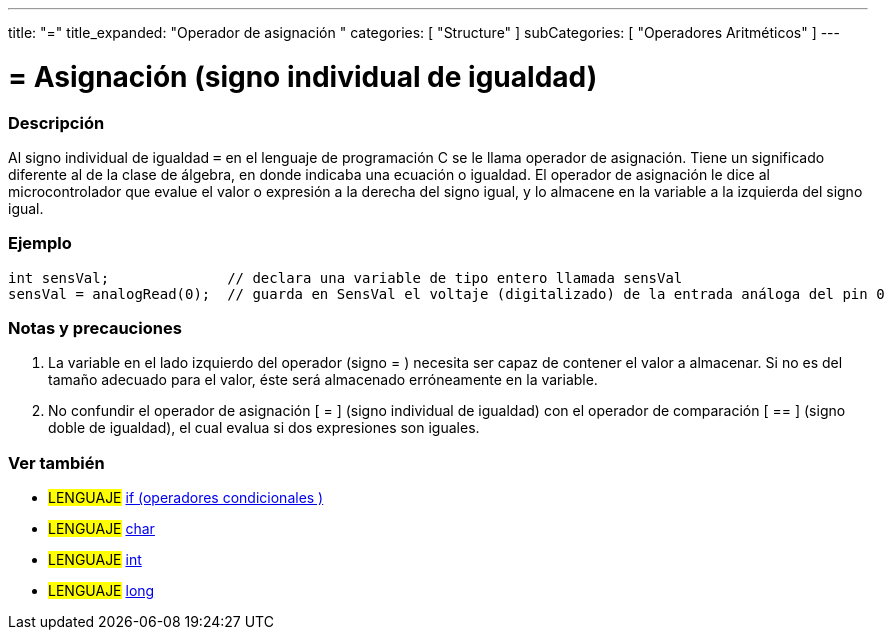 ---
title: "="
title_expanded: "Operador de asignación "
categories: [ "Structure" ]
subCategories: [ "Operadores Aritméticos" ]
---


= = Asignación (signo individual de igualdad)


// OVERVIEW SECTION STARTS
[#overview]
--

[float]
=== Descripción
Al signo individual de igualdad `=` en el lenguaje de programación C  se le llama operador de asignación. Tiene un significado diferente al de la clase de álgebra, en donde indicaba una ecuación o igualdad. El operador de asignación le dice al microcontrolador que evalue el valor o expresión a la derecha del signo igual, y lo almacene en la variable a la izquierda del signo igual.
[%hardbreaks]

--
// OVERVIEW SECTION ENDS




// HOW TO USE SECTION STARTS
[#howtouse]
--

[float]
=== Ejemplo



[source,arduino]
----
int sensVal;              // declara una variable de tipo entero llamada sensVal
sensVal = analogRead(0);  // guarda en SensVal el voltaje (digitalizado) de la entrada análoga del pin 0
----
[%hardbreaks]

[float]
=== Notas y precauciones
1. La variable en el lado izquierdo del operador (signo = ) necesita ser capaz de contener el valor a almacenar. Si no es del tamaño adecuado para el valor, éste será almacenado erróneamente en la variable.

2. No confundir el operador de asignación [ = ] (signo individual de igualdad) con el operador de comparación [ == ] (signo doble de igualdad), el cual evalua si dos expresiones son iguales.
[%hardbreaks]

--
// HOW TO USE SECTION ENDS

// SEE ALSO SECTION STARTS
[#see_also]
--

[float]
=== Ver también

[role="language"]
* #LENGUAJE#  link:../../control-structure/if[if (operadores condicionales )]
* #LENGUAJE#  link:../../../variables/data-types/char[char]
* #LENGUAJE#  link:../../../variables/data-types/int[int]
* #LENGUAJE#  link:../../../variables/data-types/long[long]

--
// SEE ALSO SECTION ENDS